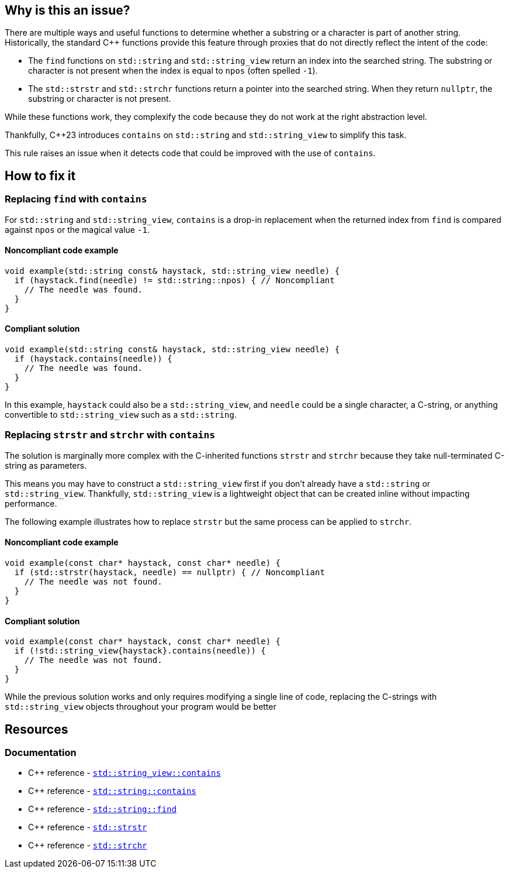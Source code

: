 == Why is this an issue?

There are multiple ways and useful functions to determine whether a substring or a character is part of another string.
Historically, the standard {cpp} functions provide this feature through proxies that do not directly reflect the intent of the code:

* The `find` functions on `std::string` and `std::string_view` return an index into the searched string.
The substring or character is not present when the index is equal to `npos` (often spelled `-1`).

* The `std::strstr` and `std::strchr` functions return a pointer into the searched string.
When they return `nullptr`, the substring or character is not present.

While these functions work, they complexify the code because they do not work at the right abstraction level.

Thankfully, {cpp}23 introduces `contains` on `std::string` and `std::string_view` to simplify this task.

This rule raises an issue when it detects code that could be improved with the use of `contains`.

== How to fix it

=== Replacing `find` with `contains`

For `std::string` and `std::string_view`, `contains` is a drop-in replacement when the returned index from `find` is compared against `npos` or the magical value `-1`.

==== Noncompliant code example

[source,cpp,diff-id=1,diff-type=noncompliant]
----
void example(std::string const& haystack, std::string_view needle) {
  if (haystack.find(needle) != std::string::npos) { // Noncompliant
    // The needle was found.
  }
}
----

==== Compliant solution

[source,cpp,diff-id=1,diff-type=compliant]
----
void example(std::string const& haystack, std::string_view needle) {
  if (haystack.contains(needle)) {
    // The needle was found.
  }
}
----

In this example, `haystack` could also be a `std::string_view`, and `needle` could be a single character, a C-string, or anything convertible to `std::string_view` such as a `std::string`.

=== Replacing `strstr` and `strchr` with `contains`

The solution is marginally more complex with the C-inherited functions `strstr` and `strchr` because they take null-terminated C-string as parameters.

This means you may have to construct a `std::string_view` first if you don't already have a `std::string` or `std::string_view`.
Thankfully, `std::string_view` is a lightweight object that can be created inline without impacting performance.

The following example illustrates how to replace `strstr` but the same process can be applied to `strchr`.

// We do not show examples with strchr to avoid entering the confusing realm of characters being represented as `int` but interpreted as `char`.

// Nor do we explain that strchr(haystack, '\0') cannot be expressed as string_view{haystack}.contains('\0') because, by construction, the former is always true and the latter is always false.
// We do not expect people to write such code anyway.

==== Noncompliant code example

[source,cpp,diff-id=2,diff-type=noncompliant]
----
void example(const char* haystack, const char* needle) {
  if (std::strstr(haystack, needle) == nullptr) { // Noncompliant
    // The needle was not found.
  }
}
----

==== Compliant solution

[source,cpp,diff-id=2,diff-type=compliant]
----
void example(const char* haystack, const char* needle) {
  if (!std::string_view{haystack}.contains(needle)) {
    // The needle was not found.
  }
}
----

While the previous solution works and only requires modifying a single line of code, replacing the C-strings with `std::string_view` objects throughout your program would be better

== Resources

=== Documentation

* {cpp} reference - https://en.cppreference.com/w/cpp/string/basic_string_view/contains[`std::string_view::contains`]
* {cpp} reference - https://en.cppreference.com/w/cpp/string/basic_string/contains[`std::string::contains`]
* {cpp} reference - https://en.cppreference.com/w/cpp/string/basic_string/find[`std::string::find`]
* {cpp} reference - https://en.cppreference.com/w/cpp/string/byte/strstr[`std::strstr`]
* {cpp} reference - https://en.cppreference.com/w/cpp/string/byte/strchr[`std::strchr`]

